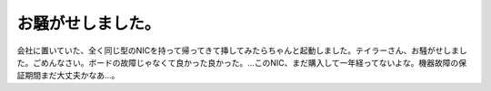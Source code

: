 お騒がせしました。
==================

会社に置いていた、全く同じ型のNICを持って帰ってきて挿してみたらちゃんと起動しました。テイラーさん、お騒がせしました。ごめんなさい。ボードの故障じゃなくて良かった良かった。…このNIC、まだ購入して一年経ってないよな。機器故障の保証期間まだ大丈夫かなあ…。






.. author:: default
.. categories:: computer
.. tags::
.. comments::
